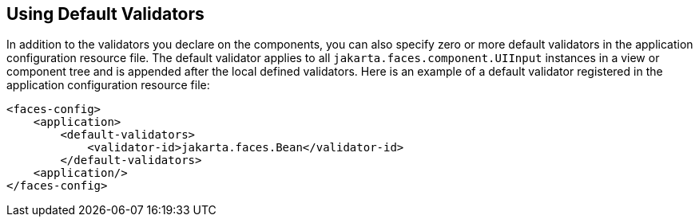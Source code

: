 == Using Default Validators

In addition to the validators you declare on the components, you can also specify zero or more default validators in the application configuration resource file.
The default validator applies to all `jakarta.faces.component.UIInput` instances in a view or component tree and is appended after the local defined validators.
Here is an example of a default validator registered in the application configuration resource file:

[source,xml]
----
<faces-config>
    <application>
        <default-validators>
            <validator-id>jakarta.faces.Bean</validator-id>
        </default-validators>
    <application/>
</faces-config>
----
